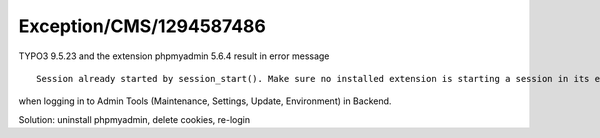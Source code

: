 .. _firstHeading:

Exception/CMS/1294587486
========================

TYPO3 9.5.23 and the extension phpmyadmin 5.6.4 result in error message

::

      Session already started by session_start(). Make sure no installed extension is starting a session in its ext_localconf.php or ext_tables.php. 

when logging in to Admin Tools (Maintenance, Settings, Update,
Environment) in Backend.

Solution: uninstall phpmyadmin, delete cookies, re-login
